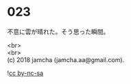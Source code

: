 #+OPTIONS: toc:nil
#+OPTIONS: \n:t

* 023

  不意に雲が晴れた。そう思った瞬間。

  <br>
  <br>
  (c) 2018 jamcha (jamcha.aa@gmail.com).

  ![[http://i.creativecommons.org/l/by-nc-sa/4.0/88x31.png][cc by-nc-sa]]
